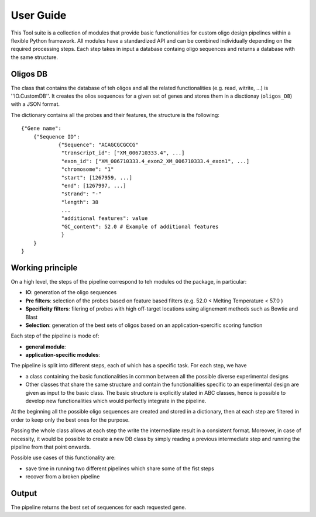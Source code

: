 User Guide
==========

This Tool suite is a collection of modules that provide
basic functionalities for custom oligo design pipelines
within a flexible Python framework. All modules have a
standardized API and can be combined individually
depending on the required processing steps. Each step takes in input a database containg oligo sequences and
returns a database with the same structure.

Oligos DB
---------

The class that contains the database of teh oligos and all the related functionalities (e.g. read, witrite, ...) is ''IO.CustomDB''.
It creates the olios sequences for a given set of genes and stores them in a disctionay (``oligos_DB``) with a JSON format.

The dictionary contains all the probes and their features, the structure is the following:

::

    {"Gene name":
    	{"Sequence ID":
    		{"Sequence": "ACAGCGCGCCG"
    		 "transcript_id": ["XM_006710333.4", ...]
    		 "exon_id": ["XM_006710333.4_exon2_XM_006710333.4_exon1", ...]
    		 "chromosome": "1"
    		 "start": [1267959, ...]
    		 "end": [1267997, ...]
    		 "strand": "-"
    		 "length": 38
    		 ...
    		 "additional features": value
    		 "GC_content": 52.0 # Example of additional features
     		 }
    	}
    }


Working principle
-----------------

On a high level, the steps of the pipeline correspond to teh modules od the package, in particular:

- **IO**: generation of the oligo sequences

- **Pre filters**: selection of the probes  based on feature based filters (e.g. 52.0 < Melting Temperature < 57.0 )

- **Specificity filters**: filering of probes with high off-target locations using alignement methods such as Bowtie and Blast

- **Selection**: generation of the best sets of oligos based on an application-spercific scoring function


Each step of the pipeline is mode of:

- **general module**:

- **application-specific modules**:

The pipeline is split into different steps, each of which has a specific
task. For each step, we have

-  a class containing the basic functionalities in common between all
   the possible diverse experimental designs
-  Other classes that share the same structure and contain the
   functionalities specific to an experimental design are given as input
   to the basic class. The basic structure is explicitly stated in ABC
   classes, hence is possible to develop new functionalities which would
   perfectly integrate in the pipeline.

At the beginning all the possible oligo sequences are created and stored
in a dictionary, then at each step are filtered in order to keep only
the best ones for the purpose.

Passing the whole class allows at each step the write the
intermediate result in a consistent format. Moreover, in case of
necessity, it would be possible to create a new DB class by simply
reading a previous intermediate step and running the pipeline from that
point onwards.

Possible use cases of this functionality are:

-  save time in running two different pipelines which share some of the
   fist steps
-  recover from a broken pipeline

Output
------

The pipeline returns the best set of sequences for each requested gene.
